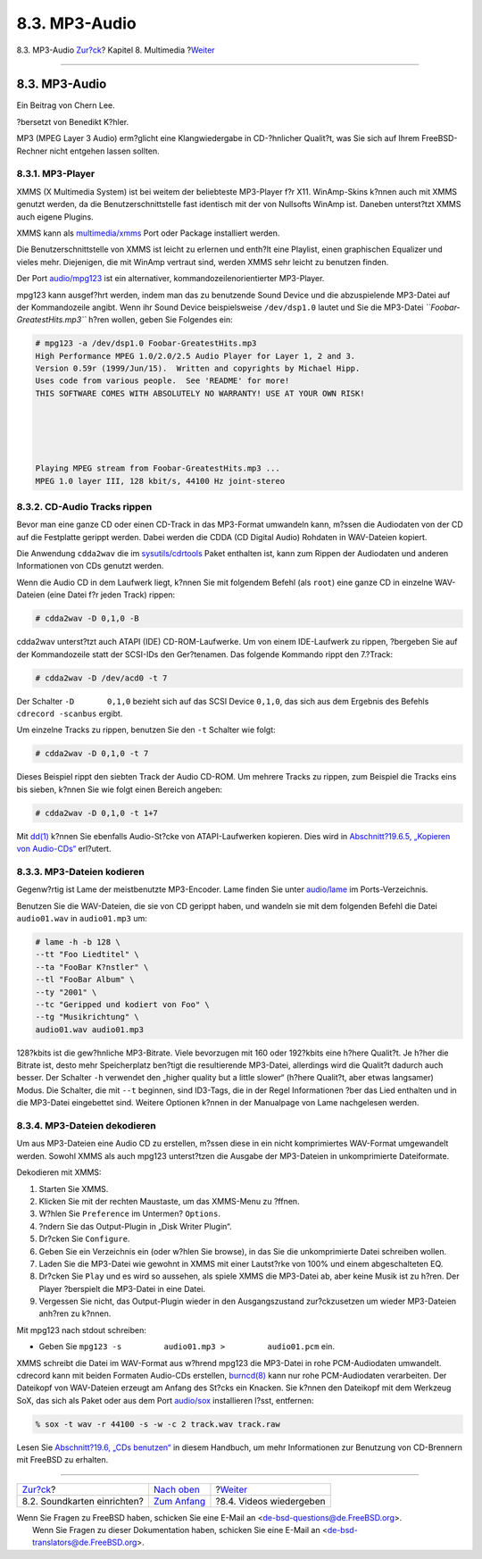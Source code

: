 ==============
8.3. MP3-Audio
==============

.. raw:: html

   <div class="navheader">

8.3. MP3-Audio
`Zur?ck <sound-setup.html>`__?
Kapitel 8. Multimedia
?\ `Weiter <video-playback.html>`__

--------------

.. raw:: html

   </div>

.. raw:: html

   <div class="sect1">

.. raw:: html

   <div class="titlepage" xmlns="">

.. raw:: html

   <div>

.. raw:: html

   <div>

8.3. MP3-Audio
--------------

.. raw:: html

   </div>

.. raw:: html

   <div>

Ein Beitrag von Chern Lee.

.. raw:: html

   </div>

.. raw:: html

   <div>

?bersetzt von Benedikt K?hler.

.. raw:: html

   </div>

.. raw:: html

   </div>

.. raw:: html

   </div>

MP3 (MPEG Layer 3 Audio) erm?glicht eine Klangwiedergabe in CD-?hnlicher
Qualit?t, was Sie sich auf Ihrem FreeBSD-Rechner nicht entgehen lassen
sollten.

.. raw:: html

   <div class="sect2">

.. raw:: html

   <div class="titlepage" xmlns="">

.. raw:: html

   <div>

.. raw:: html

   <div>

8.3.1. MP3-Player
~~~~~~~~~~~~~~~~~

.. raw:: html

   </div>

.. raw:: html

   </div>

.. raw:: html

   </div>

XMMS (X Multimedia System) ist bei weitem der beliebteste MP3-Player f?r
X11. WinAmp-Skins k?nnen auch mit XMMS genutzt werden, da die
Benutzerschnittstelle fast identisch mit der von Nullsofts WinAmp ist.
Daneben unterst?tzt XMMS auch eigene Plugins.

XMMS kann als
`multimedia/xmms <http://www.freebsd.org/cgi/url.cgi?ports/multimedia/xmms/pkg-descr>`__
Port oder Package installiert werden.

Die Benutzerschnittstelle von XMMS ist leicht zu erlernen und enth?lt
eine Playlist, einen graphischen Equalizer und vieles mehr. Diejenigen,
die mit WinAmp vertraut sind, werden XMMS sehr leicht zu benutzen
finden.

Der Port
`audio/mpg123 <http://www.freebsd.org/cgi/url.cgi?ports/audio/mpg123/pkg-descr>`__
ist ein alternativer, kommandozeilenorientierter MP3-Player.

mpg123 kann ausgef?hrt werden, indem man das zu benutzende Sound Device
und die abzuspielende MP3-Datei auf der Kommandozeile angibt. Wenn ihr
Sound Device beispielsweise ``/dev/dsp1.0`` lautet und Sie die MP3-Datei
*``Foobar-GreatestHits.mp3``* h?ren wollen, geben Sie Folgendes ein:

.. code:: screen

    # mpg123 -a /dev/dsp1.0 Foobar-GreatestHits.mp3
    High Performance MPEG 1.0/2.0/2.5 Audio Player for Layer 1, 2 and 3.
    Version 0.59r (1999/Jun/15).  Written and copyrights by Michael Hipp.
    Uses code from various people.  See 'README' for more!
    THIS SOFTWARE COMES WITH ABSOLUTELY NO WARRANTY! USE AT YOUR OWN RISK!





    Playing MPEG stream from Foobar-GreatestHits.mp3 ...
    MPEG 1.0 layer III, 128 kbit/s, 44100 Hz joint-stereo

.. raw:: html

   </div>

.. raw:: html

   <div class="sect2">

.. raw:: html

   <div class="titlepage" xmlns="">

.. raw:: html

   <div>

.. raw:: html

   <div>

8.3.2. CD-Audio Tracks rippen
~~~~~~~~~~~~~~~~~~~~~~~~~~~~~

.. raw:: html

   </div>

.. raw:: html

   </div>

.. raw:: html

   </div>

Bevor man eine ganze CD oder einen CD-Track in das MP3-Format umwandeln
kann, m?ssen die Audiodaten von der CD auf die Festplatte gerippt
werden. Dabei werden die CDDA (CD Digital Audio) Rohdaten in WAV-Dateien
kopiert.

Die Anwendung ``cdda2wav`` die im
`sysutils/cdrtools <http://www.freebsd.org/cgi/url.cgi?ports/sysutils/cdrtools/pkg-descr>`__
Paket enthalten ist, kann zum Rippen der Audiodaten und anderen
Informationen von CDs genutzt werden.

Wenn die Audio CD in dem Laufwerk liegt, k?nnen Sie mit folgendem Befehl
(als ``root``) eine ganze CD in einzelne WAV-Dateien (eine Datei f?r
jeden Track) rippen:

.. code:: screen

    # cdda2wav -D 0,1,0 -B

cdda2wav unterst?tzt auch ATAPI (IDE) CD-ROM-Laufwerke. Um von einem
IDE-Laufwerk zu rippen, ?bergeben Sie auf der Kommandozeile statt der
SCSI-IDs den Ger?tenamen. Das folgende Kommando rippt den 7.?Track:

.. code:: screen

    # cdda2wav -D /dev/acd0 -t 7

Der Schalter ``-D       0,1,0`` bezieht sich auf das SCSI Device
``0,1,0``, das sich aus dem Ergebnis des Befehls ``cdrecord -scanbus``
ergibt.

Um einzelne Tracks zu rippen, benutzen Sie den ``-t`` Schalter wie
folgt:

.. code:: screen

    # cdda2wav -D 0,1,0 -t 7

Dieses Beispiel rippt den siebten Track der Audio CD-ROM. Um mehrere
Tracks zu rippen, zum Beispiel die Tracks eins bis sieben, k?nnen Sie
wie folgt einen Bereich angeben:

.. code:: screen

    # cdda2wav -D 0,1,0 -t 1+7

Mit `dd(1) <http://www.FreeBSD.org/cgi/man.cgi?query=dd&sektion=1>`__
k?nnen Sie ebenfalls Audio-St?cke von ATAPI-Laufwerken kopieren. Dies
wird in `Abschnitt?19.6.5, „Kopieren von
Audio-CDs“ <creating-cds.html#duplicating-audiocds>`__ erl?utert.

.. raw:: html

   </div>

.. raw:: html

   <div class="sect2">

.. raw:: html

   <div class="titlepage" xmlns="">

.. raw:: html

   <div>

.. raw:: html

   <div>

8.3.3. MP3-Dateien kodieren
~~~~~~~~~~~~~~~~~~~~~~~~~~~

.. raw:: html

   </div>

.. raw:: html

   </div>

.. raw:: html

   </div>

Gegenw?rtig ist Lame der meistbenutzte MP3-Encoder. Lame finden Sie
unter
`audio/lame <http://www.freebsd.org/cgi/url.cgi?ports/audio/lame/pkg-descr>`__
im Ports-Verzeichnis.

Benutzen Sie die WAV-Dateien, die sie von CD gerippt haben, und wandeln
sie mit dem folgenden Befehl die Datei ``audio01.wav`` in
``audio01.mp3`` um:

.. code:: screen

    # lame -h -b 128 \
    --tt "Foo Liedtitel" \
    --ta "FooBar K?nstler" \
    --tl "FooBar Album" \
    --ty "2001" \
    --tc "Geripped und kodiert von Foo" \
    --tg "Musikrichtung" \
    audio01.wav audio01.mp3

128?kbits ist die gew?hnliche MP3-Bitrate. Viele bevorzugen mit 160 oder
192?kbits eine h?here Qualit?t. Je h?her die Bitrate ist, desto mehr
Speicherplatz ben?tigt die resultierende MP3-Datei, allerdings wird die
Qualit?t dadurch auch besser. Der Schalter ``-h`` verwendet den „higher
quality but a little slower“ (h?here Qualit?t, aber etwas langsamer)
Modus. Die Schalter, die mit ``--t`` beginnen, sind ID3-Tags, die in der
Regel Informationen ?ber das Lied enthalten und in die MP3-Datei
eingebettet sind. Weitere Optionen k?nnen in der Manualpage von Lame
nachgelesen werden.

.. raw:: html

   </div>

.. raw:: html

   <div class="sect2">

.. raw:: html

   <div class="titlepage" xmlns="">

.. raw:: html

   <div>

.. raw:: html

   <div>

8.3.4. MP3-Dateien dekodieren
~~~~~~~~~~~~~~~~~~~~~~~~~~~~~

.. raw:: html

   </div>

.. raw:: html

   </div>

.. raw:: html

   </div>

Um aus MP3-Dateien eine Audio CD zu erstellen, m?ssen diese in ein nicht
komprimiertes WAV-Format umgewandelt werden. Sowohl XMMS als auch mpg123
unterst?tzen die Ausgabe der MP3-Dateien in unkomprimierte Dateiformate.

Dekodieren mit XMMS:

.. raw:: html

   <div class="procedure">

#. Starten Sie XMMS.

#. Klicken Sie mit der rechten Maustaste, um das XMMS-Menu zu ?ffnen.

#. W?hlen Sie ``Preference`` im Untermen? ``Options``.

#. ?ndern Sie das Output-Plugin in „Disk Writer Plugin“.

#. Dr?cken Sie ``Configure``.

#. Geben Sie ein Verzeichnis ein (oder w?hlen Sie browse), in das Sie
   die unkomprimierte Datei schreiben wollen.

#. Laden Sie die MP3-Datei wie gewohnt in XMMS mit einer Lautst?rke von
   100% und einem abgeschalteten EQ.

#. Dr?cken Sie ``Play`` und es wird so aussehen, als spiele XMMS die
   MP3-Datei ab, aber keine Musik ist zu h?ren. Der Player ?berspielt
   die MP3-Datei in eine Datei.

#. Vergessen Sie nicht, das Output-Plugin wieder in den Ausgangszustand
   zur?ckzusetzen um wieder MP3-Dateien anh?ren zu k?nnen.

.. raw:: html

   </div>

Mit mpg123 nach stdout schreiben:

.. raw:: html

   <div class="procedure">

-  Geben Sie ``mpg123 -s         audio01.mp3 >         audio01.pcm``
   ein.

.. raw:: html

   </div>

XMMS schreibt die Datei im WAV-Format aus w?hrend mpg123 die MP3-Datei
in rohe PCM-Audiodaten umwandelt. cdrecord kann mit beiden Formaten
Audio-CDs erstellen,
`burncd(8) <http://www.FreeBSD.org/cgi/man.cgi?query=burncd&sektion=8>`__
kann nur rohe PCM-Audiodaten verarbeiten. Der Dateikopf von WAV-Dateien
erzeugt am Anfang des St?cks ein Knacken. Sie k?nnen den Dateikopf mit
dem Werkzeug SoX, das sich als Paket oder aus dem Port
`audio/sox <http://www.freebsd.org/cgi/url.cgi?ports/audio/sox/pkg-descr>`__
installieren l?sst, entfernen:

.. code:: screen

    % sox -t wav -r 44100 -s -w -c 2 track.wav track.raw

Lesen Sie `Abschnitt?19.6, „CDs benutzen“ <creating-cds.html>`__ in
diesem Handbuch, um mehr Informationen zur Benutzung von CD-Brennern mit
FreeBSD zu erhalten.

.. raw:: html

   </div>

.. raw:: html

   </div>

.. raw:: html

   <div class="navfooter">

--------------

+----------------------------------+-----------------------------------+---------------------------------------+
| `Zur?ck <sound-setup.html>`__?   | `Nach oben <multimedia.html>`__   | ?\ `Weiter <video-playback.html>`__   |
+----------------------------------+-----------------------------------+---------------------------------------+
| 8.2. Soundkarten einrichten?     | `Zum Anfang <index.html>`__       | ?8.4. Videos wiedergeben              |
+----------------------------------+-----------------------------------+---------------------------------------+

.. raw:: html

   </div>

| Wenn Sie Fragen zu FreeBSD haben, schicken Sie eine E-Mail an
  <de-bsd-questions@de.FreeBSD.org\ >.
|  Wenn Sie Fragen zu dieser Dokumentation haben, schicken Sie eine
  E-Mail an <de-bsd-translators@de.FreeBSD.org\ >.
